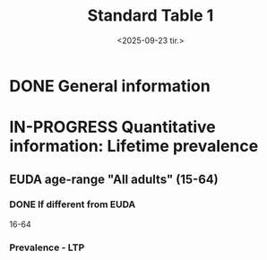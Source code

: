 #+title: Standard Table 1
#+date: <2025-09-23 tir.>
#+OPTIONS: num: t

* DONE General information
* IN-PROGRESS Quantitative information: Lifetime prevalence
** EUDA age-range "All adults" (15-64)
*** DONE If different from EUDA
16-64
*** Prevalence - LTP
